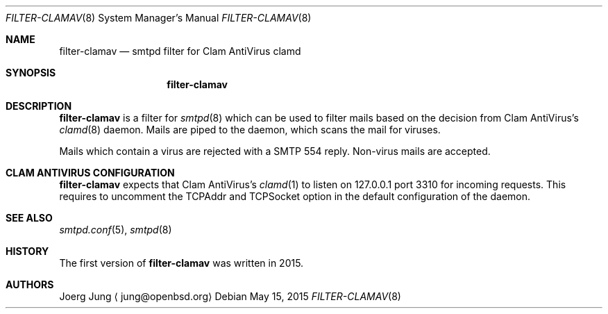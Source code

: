 .\"	$OpenBSD: $
.\"
.\" Copyright (c) 2015, Joerg Jung <jung@openbsd.org>
.\"
.\" Permission to use, copy, modify, and distribute this software for any
.\" purpose with or without fee is hereby granted, provided that the above
.\" copyright notice and this permission notice appear in all copies.
.\"
.\" THE SOFTWARE IS PROVIDED "AS IS" AND THE AUTHOR DISCLAIMS ALL WARRANTIES
.\" WITH REGARD TO THIS SOFTWARE INCLUDING ALL IMPLIED WARRANTIES OF
.\" MERCHANTABILITY AND FITNESS. IN NO EVENT SHALL THE AUTHOR BE LIABLE FOR
.\" ANY SPECIAL, DIRECT, INDIRECT, OR CONSEQUENTIAL DAMAGES OR ANY DAMAGES
.\" WHATSOEVER RESULTING FROM LOSS OF USE, DATA OR PROFITS, WHETHER IN AN
.\" ACTION OF CONTRACT, NEGLIGENCE OR OTHER TORTIOUS ACTION, ARISING OUT OF
.\" OR IN CONNECTION WITH THE USE OR PERFORMANCE OF THIS SOFTWARE.
.\"
.Dd $Mdocdate: May 15 2015 $
.Dt FILTER-CLAMAV 8
.Os
.Sh NAME
.Nm filter-clamav
.Nd smtpd filter for Clam AntiVirus clamd
.Sh SYNOPSIS
.Nm
.Sh DESCRIPTION
.Nm
is a filter for
.Xr smtpd 8
which can be used to filter mails based on the decision from Clam AntiVirus's
.Xr clamd 8
daemon.
Mails are piped to the daemon, which scans the mail for viruses.
.Pp
Mails which contain a virus are rejected with a SMTP 554 reply.
Non-virus mails are accepted.
.\"Accepted messages are marked with a
.\".Dq X-Filter-ClamAV
.\"header.
.Sh CLAM ANTIVIRUS CONFIGURATION
.Nm
expects that Clam AntiVirus's
.Xr clamd 1
to listen on 127.0.0.1 port 3310 for incoming requests.
This requires to uncomment the TCPAddr and TCPSocket option in the default
configuration of the daemon.
.Sh SEE ALSO
.Xr smtpd.conf 5 ,
.Xr smtpd 8
.Sh HISTORY
The first version of
.Nm
was written in 2015.
.Sh AUTHORS
Joerg Jung
.Aq jung@openbsd.org
